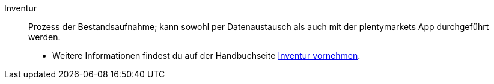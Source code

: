 [#inventur]
Inventur:: Prozess der Bestandsaufnahme; kann sowohl per Datenaustausch als auch mit der plentymarkets App durchgeführt werden. +
* Weitere Informationen findest du auf der Handbuchseite xref:warenwirtschaft:inventur-vornehmen.adoc#[Inventur vornehmen].
